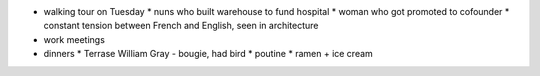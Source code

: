 * walking tour on Tuesday
  * nuns who built warehouse to fund hospital
  * woman who got promoted to cofounder
  * constant tension between French and English, seen in architecture

* work meetings

* dinners
  * Terrase William Gray - bougie, had bird
  * poutine
  * ramen + ice cream
